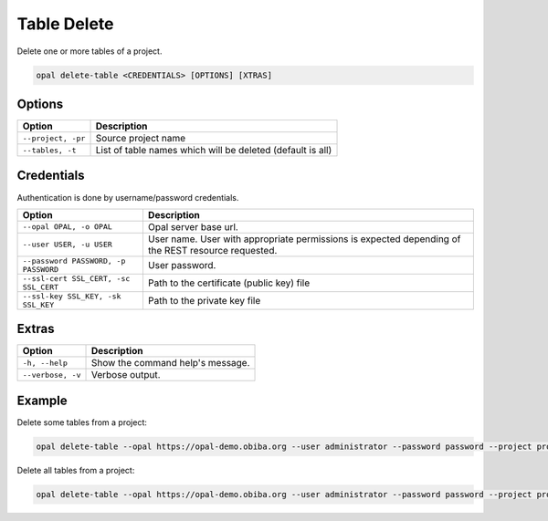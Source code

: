 Table Delete
============

Delete one or more tables of a project.

.. code-block:: bash

  opal delete-table <CREDENTIALS> [OPTIONS] [XTRAS]

Options
-------
===================== =====================================
Option                Description
===================== =====================================
``--project, -pr``	  Source project name
``--tables, -t``	    List of table names which will be deleted (default is all)
===================== =====================================

Credentials
-----------

Authentication is done by username/password credentials.

===================================== ====================================
Option                                Description
===================================== ====================================
``--opal OPAL, -o OPAL``              Opal server base url.
``--user USER, -u USER``              User name. User with appropriate permissions is expected depending of the REST resource requested.
``--password PASSWORD, -p PASSWORD``  User password.
``--ssl-cert SSL_CERT, -sc SSL_CERT`` Path to the certificate (public key) file
``--ssl-key SSL_KEY, -sk SSL_KEY``    Path to the private key file
===================================== ====================================

Extras
------

================= =================
Option            Description
================= =================
``-h, --help``    Show the command help's message.
``--verbose, -v`` Verbose output.
================= =================

Example
-------

Delete some tables from a project:

.. code-block:: bash

  opal delete-table --opal https://opal-demo.obiba.org --user administrator --password password --project project_test --tables Table1 Table2

Delete all tables from a project:

.. code-block:: bash

  opal delete-table --opal https://opal-demo.obiba.org --user administrator --password password --project project_test
